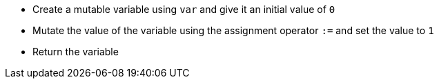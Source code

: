 - Create a mutable variable using `var` and give it an initial value of `0`
- Mutate the value of the variable using the assignment operator `:=` and set
  the value to `1`
- Return the variable